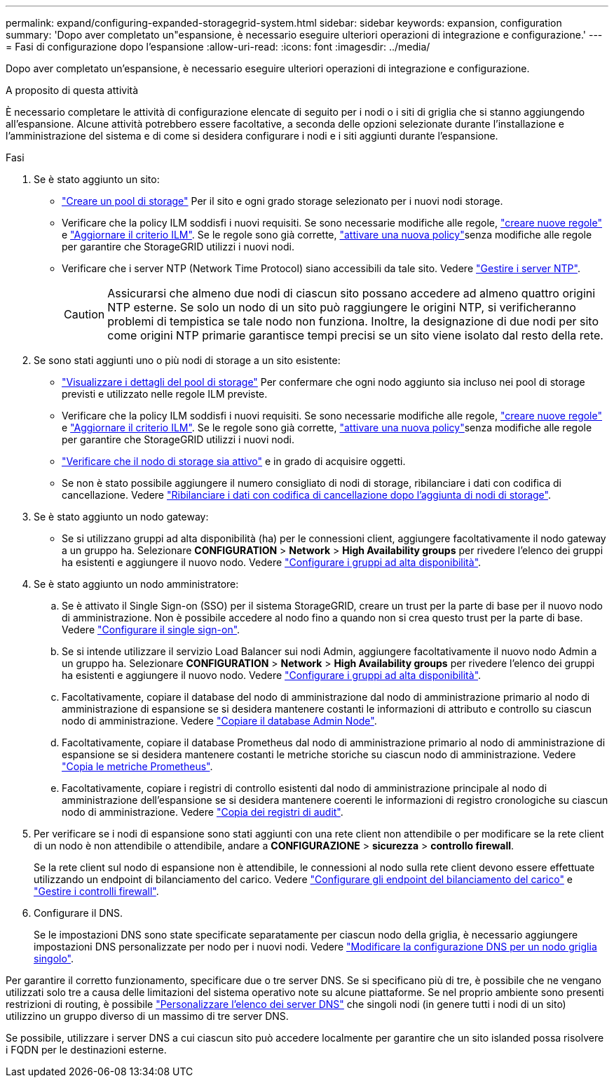 ---
permalink: expand/configuring-expanded-storagegrid-system.html 
sidebar: sidebar 
keywords: expansion, configuration 
summary: 'Dopo aver completato un"espansione, è necessario eseguire ulteriori operazioni di integrazione e configurazione.' 
---
= Fasi di configurazione dopo l'espansione
:allow-uri-read: 
:icons: font
:imagesdir: ../media/


[role="lead"]
Dopo aver completato un'espansione, è necessario eseguire ulteriori operazioni di integrazione e configurazione.

.A proposito di questa attività
È necessario completare le attività di configurazione elencate di seguito per i nodi o i siti di griglia che si stanno aggiungendo all'espansione. Alcune attività potrebbero essere facoltative, a seconda delle opzioni selezionate durante l'installazione e l'amministrazione del sistema e di come si desidera configurare i nodi e i siti aggiunti durante l'espansione.

.Fasi
. Se è stato aggiunto un sito:
+
** link:../ilm/creating-storage-pool.html["Creare un pool di storage"] Per il sito e ogni grado storage selezionato per i nuovi nodi storage.
** Verificare che la policy ILM soddisfi i nuovi requisiti. Se sono necessarie modifiche alle regole, link:../ilm/access-create-ilm-rule-wizard.html["creare nuove regole"] e link:../ilm/creating-ilm-policy.html["Aggiornare il criterio ILM"]. Se le regole sono già corrette, link:../ilm/creating-ilm-policy.html#activate-ilm-policy["attivare una nuova policy"]senza modifiche alle regole per garantire che StorageGRID utilizzi i nuovi nodi.
** Verificare che i server NTP (Network Time Protocol) siano accessibili da tale sito. Vedere link:../maintain/configuring-ntp-servers.html["Gestire i server NTP"].
+

CAUTION: Assicurarsi che almeno due nodi di ciascun sito possano accedere ad almeno quattro origini NTP esterne. Se solo un nodo di un sito può raggiungere le origini NTP, si verificheranno problemi di tempistica se tale nodo non funziona. Inoltre, la designazione di due nodi per sito come origini NTP primarie garantisce tempi precisi se un sito viene isolato dal resto della rete.



. Se sono stati aggiunti uno o più nodi di storage a un sito esistente:
+
** link:../ilm/viewing-storage-pool-details.html["Visualizzare i dettagli del pool di storage"] Per confermare che ogni nodo aggiunto sia incluso nei pool di storage previsti e utilizzato nelle regole ILM previste.
** Verificare che la policy ILM soddisfi i nuovi requisiti. Se sono necessarie modifiche alle regole, link:../ilm/access-create-ilm-rule-wizard.html["creare nuove regole"] e link:../ilm/creating-ilm-policy.html["Aggiornare il criterio ILM"]. Se le regole sono già corrette, link:../ilm/creating-ilm-policy.html#activate-ilm-policy["attivare una nuova policy"]senza modifiche alle regole per garantire che StorageGRID utilizzi i nuovi nodi.
** link:verifying-storage-node-is-active.html["Verificare che il nodo di storage sia attivo"] e in grado di acquisire oggetti.
** Se non è stato possibile aggiungere il numero consigliato di nodi di storage, ribilanciare i dati con codifica di cancellazione. Vedere link:rebalancing-erasure-coded-data-after-adding-storage-nodes.html["Ribilanciare i dati con codifica di cancellazione dopo l'aggiunta di nodi di storage"].


. Se è stato aggiunto un nodo gateway:
+
** Se si utilizzano gruppi ad alta disponibilità (ha) per le connessioni client, aggiungere facoltativamente il nodo gateway a un gruppo ha. Selezionare *CONFIGURATION* > *Network* > *High Availability groups* per rivedere l'elenco dei gruppi ha esistenti e aggiungere il nuovo nodo. Vedere link:../admin/configure-high-availability-group.html["Configurare i gruppi ad alta disponibilità"].


. Se è stato aggiunto un nodo amministratore:
+
.. Se è attivato il Single Sign-on (SSO) per il sistema StorageGRID, creare un trust per la parte di base per il nuovo nodo di amministrazione. Non è possibile accedere al nodo fino a quando non si crea questo trust per la parte di base. Vedere link:../admin/configuring-sso.html["Configurare il single sign-on"].
.. Se si intende utilizzare il servizio Load Balancer sui nodi Admin, aggiungere facoltativamente il nuovo nodo Admin a un gruppo ha. Selezionare *CONFIGURATION* > *Network* > *High Availability groups* per rivedere l'elenco dei gruppi ha esistenti e aggiungere il nuovo nodo. Vedere link:../admin/configure-high-availability-group.html["Configurare i gruppi ad alta disponibilità"].
.. Facoltativamente, copiare il database del nodo di amministrazione dal nodo di amministrazione primario al nodo di amministrazione di espansione se si desidera mantenere costanti le informazioni di attributo e controllo su ciascun nodo di amministrazione. Vedere link:copying-admin-node-database.html["Copiare il database Admin Node"].
.. Facoltativamente, copiare il database Prometheus dal nodo di amministrazione primario al nodo di amministrazione di espansione se si desidera mantenere costanti le metriche storiche su ciascun nodo di amministrazione. Vedere link:copying-prometheus-metrics.html["Copia le metriche Prometheus"].
.. Facoltativamente, copiare i registri di controllo esistenti dal nodo di amministrazione principale al nodo di amministrazione dell'espansione se si desidera mantenere coerenti le informazioni di registro cronologiche su ciascun nodo di amministrazione. Vedere link:copying-audit-logs.html["Copia dei registri di audit"].


. Per verificare se i nodi di espansione sono stati aggiunti con una rete client non attendibile o per modificare se la rete client di un nodo è non attendibile o attendibile, andare a *CONFIGURAZIONE* > *sicurezza* > *controllo firewall*.
+
Se la rete client sul nodo di espansione non è attendibile, le connessioni al nodo sulla rete client devono essere effettuate utilizzando un endpoint di bilanciamento del carico. Vedere link:../admin/configuring-load-balancer-endpoints.html["Configurare gli endpoint del bilanciamento del carico"] e link:../admin/manage-firewall-controls.html["Gestire i controlli firewall"].

. Configurare il DNS.
+
Se le impostazioni DNS sono state specificate separatamente per ciascun nodo della griglia, è necessario aggiungere impostazioni DNS personalizzate per nodo per i nuovi nodi. Vedere link:../maintain/modifying-dns-configuration-for-single-grid-node.html["Modificare la configurazione DNS per un nodo griglia singolo"].



Per garantire il corretto funzionamento, specificare due o tre server DNS. Se si specificano più di tre, è possibile che ne vengano utilizzati solo tre a causa delle limitazioni del sistema operativo note su alcune piattaforme. Se nel proprio ambiente sono presenti restrizioni di routing, è possibile link:../maintain/modifying-dns-configuration-for-single-grid-node.html["Personalizzare l'elenco dei server DNS"] che singoli nodi (in genere tutti i nodi di un sito) utilizzino un gruppo diverso di un massimo di tre server DNS.

Se possibile, utilizzare i server DNS a cui ciascun sito può accedere localmente per garantire che un sito islanded possa risolvere i FQDN per le destinazioni esterne.
